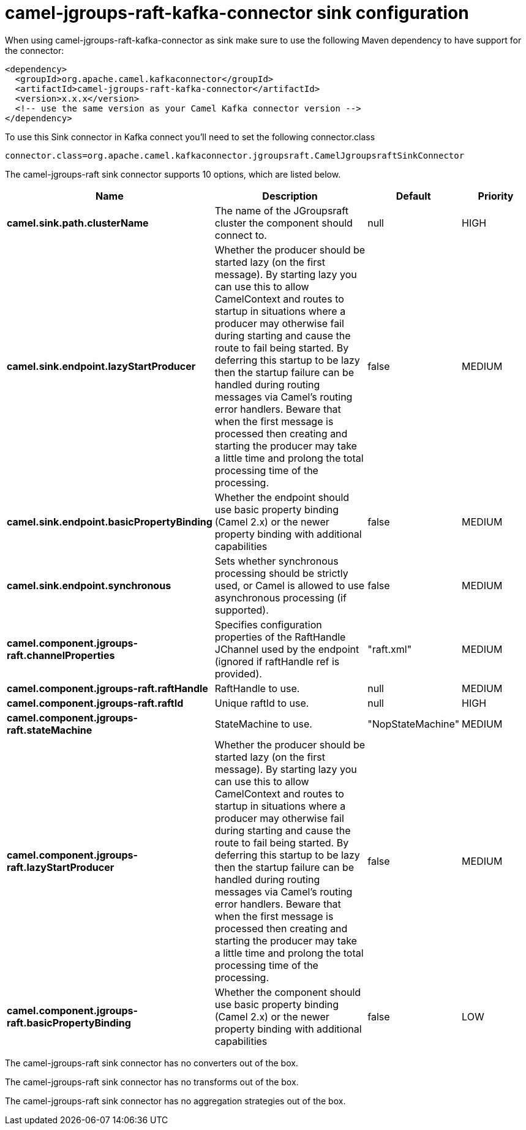 // kafka-connector options: START
[[camel-jgroups-raft-kafka-connector-sink]]
= camel-jgroups-raft-kafka-connector sink configuration

When using camel-jgroups-raft-kafka-connector as sink make sure to use the following Maven dependency to have support for the connector:

[source,xml]
----
<dependency>
  <groupId>org.apache.camel.kafkaconnector</groupId>
  <artifactId>camel-jgroups-raft-kafka-connector</artifactId>
  <version>x.x.x</version>
  <!-- use the same version as your Camel Kafka connector version -->
</dependency>
----

To use this Sink connector in Kafka connect you'll need to set the following connector.class

[source,java]
----
connector.class=org.apache.camel.kafkaconnector.jgroupsraft.CamelJgroupsraftSinkConnector
----


The camel-jgroups-raft sink connector supports 10 options, which are listed below.



[width="100%",cols="2,5,^1,2",options="header"]
|===
| Name | Description | Default | Priority
| *camel.sink.path.clusterName* | The name of the JGroupsraft cluster the component should connect to. | null | HIGH
| *camel.sink.endpoint.lazyStartProducer* | Whether the producer should be started lazy (on the first message). By starting lazy you can use this to allow CamelContext and routes to startup in situations where a producer may otherwise fail during starting and cause the route to fail being started. By deferring this startup to be lazy then the startup failure can be handled during routing messages via Camel's routing error handlers. Beware that when the first message is processed then creating and starting the producer may take a little time and prolong the total processing time of the processing. | false | MEDIUM
| *camel.sink.endpoint.basicPropertyBinding* | Whether the endpoint should use basic property binding (Camel 2.x) or the newer property binding with additional capabilities | false | MEDIUM
| *camel.sink.endpoint.synchronous* | Sets whether synchronous processing should be strictly used, or Camel is allowed to use asynchronous processing (if supported). | false | MEDIUM
| *camel.component.jgroups-raft.channelProperties* | Specifies configuration properties of the RaftHandle JChannel used by the endpoint (ignored if raftHandle ref is provided). | "raft.xml" | MEDIUM
| *camel.component.jgroups-raft.raftHandle* | RaftHandle to use. | null | MEDIUM
| *camel.component.jgroups-raft.raftId* | Unique raftId to use. | null | HIGH
| *camel.component.jgroups-raft.stateMachine* | StateMachine to use. | "NopStateMachine" | MEDIUM
| *camel.component.jgroups-raft.lazyStartProducer* | Whether the producer should be started lazy (on the first message). By starting lazy you can use this to allow CamelContext and routes to startup in situations where a producer may otherwise fail during starting and cause the route to fail being started. By deferring this startup to be lazy then the startup failure can be handled during routing messages via Camel's routing error handlers. Beware that when the first message is processed then creating and starting the producer may take a little time and prolong the total processing time of the processing. | false | MEDIUM
| *camel.component.jgroups-raft.basicPropertyBinding* | Whether the component should use basic property binding (Camel 2.x) or the newer property binding with additional capabilities | false | LOW
|===



The camel-jgroups-raft sink connector has no converters out of the box.





The camel-jgroups-raft sink connector has no transforms out of the box.





The camel-jgroups-raft sink connector has no aggregation strategies out of the box.
// kafka-connector options: END
